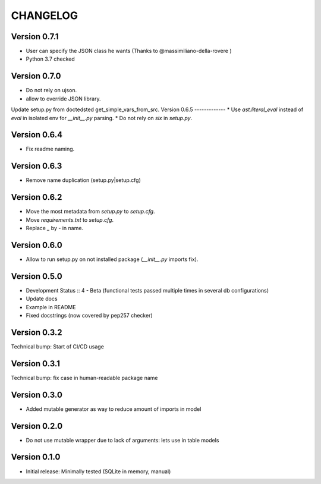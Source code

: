 CHANGELOG
=========
Version 0.7.1
-------------
* User can specify the JSON class he wants (Thanks to @massimiliano-della-rovere )
* Python 3.7 checked

Version 0.7.0
-------------
* Do not rely on ujson.
* allow to override JSON library.
Update setup.py from doctedsted get_simple_vars_from_src.
Version 0.6.5
-------------
* Use `ast.literal_eval` instead of `eval` in isolated env for `__init__.py` parsing.
* Do not rely on `six` in `setup.py`.

Version 0.6.4
-------------
* Fix readme naming.

Version 0.6.3
-------------
* Remove name duplication (setup.py|setup.cfg)

Version 0.6.2
-------------
* Move the most metadata from `setup.py` to `setup.cfg`.
* Move `requirements.txt` to `setup.cfg`.
* Replace `_` by `-` in name.

Version 0.6.0
-------------
* Allow to run setup.py on not installed package (`__init__.py` imports fix).

Version 0.5.0
-------------
* Development Status :: 4 - Beta (functional tests passed multiple times in several db configurations)

* Update docs

* Example in README

* Fixed docstrings (now covered by pep257 checker)

Version 0.3.2
-------------
Technical bump: Start of CI/CD usage

Version 0.3.1
-------------
Technical bump: fix case in human-readable package name

Version 0.3.0
-------------
* Added mutable generator as way to reduce amount of imports in model

Version 0.2.0
-------------
* Do not use mutable wrapper due to lack of arguments: lets use in table models

Version 0.1.0
-------------
* Initial release: Minimally tested (SQLite in memory, manual)

